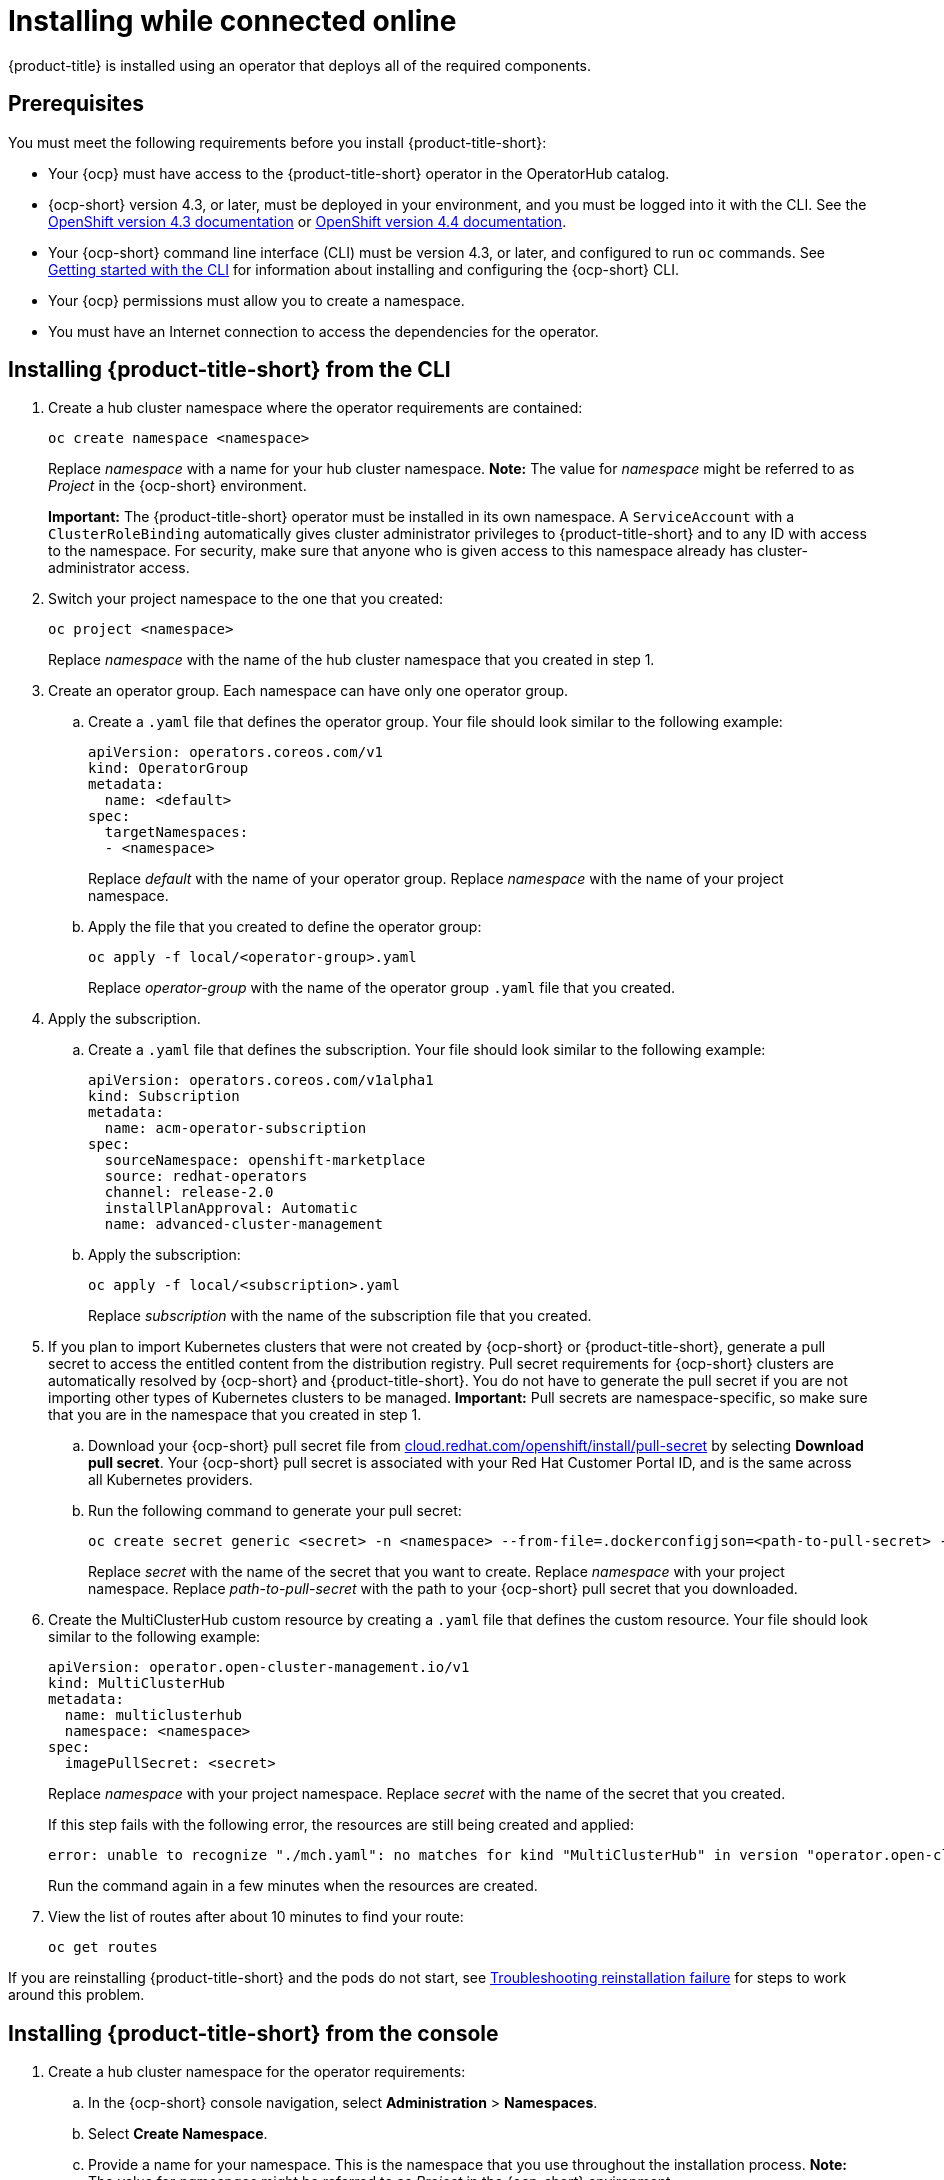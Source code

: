 [#installing-while-connected-online]
= Installing while connected online

{product-title} is installed using an operator that deploys all of the required components.

[#connect_prerequisites]
== Prerequisites

You must meet the following requirements before you install {product-title-short}:

* Your {ocp} must have access to the {product-title-short} operator in the OperatorHub catalog.
* {ocp-short} version 4.3, or later, must be deployed in your environment, and you must be logged into it with the CLI.
See the https://docs.openshift.com/container-platform/4.3/welcome/index.html[OpenShift version 4.3 documentation] or https://docs.openshift.com/container-platform/4.4/welcome/index.html[OpenShift version 4.4 documentation].
* Your {ocp-short} command line interface (CLI) must be version 4.3, or later, and configured to run `oc` commands.
See https://docs.openshift.com/container-platform/4.3/cli_reference/openshift_cli/getting-started-cli.html[Getting started with the CLI] for information about installing and configuring the {ocp-short} CLI.
* Your {ocp} permissions must allow you to create a namespace.
* You must have an Internet connection to access the dependencies for the operator.

[#installing-red-hat-advanced-cluster-management-from-the-cli]
== Installing {product-title-short} from the CLI

. Create a hub cluster namespace where the operator requirements are contained:
+
----
oc create namespace <namespace>
----
+

Replace _namespace_ with a name for your hub cluster namespace. **Note:** The value for _namespace_ might be referred to as _Project_ in the {ocp-short} environment. 
+
**Important:** The {product-title-short} operator must be installed in its own namespace.
A `ServiceAccount` with a `ClusterRoleBinding` automatically gives cluster administrator privileges to {product-title-short} and to any ID with access to the namespace.
For security, make sure that anyone who is given access to this namespace already has cluster-administrator access.

. Switch your project namespace to the one that you created:
+
----
oc project <namespace>
----
+
Replace _namespace_ with the name of the hub cluster namespace that you created in step 1.

. Create an operator group.
Each namespace can have only one operator group.
 .. Create a `.yaml` file that defines the operator group.
Your file should look similar to the following example:
+
----
apiVersion: operators.coreos.com/v1
kind: OperatorGroup
metadata:
  name: <default>
spec:
  targetNamespaces:
  - <namespace>
----
+
Replace _default_ with the name of your operator group.
Replace _namespace_ with the name of your project namespace.

 .. Apply the file that you created to define the operator group:
+
----
oc apply -f local/<operator-group>.yaml
----
+
Replace _operator-group_ with the name of the operator group `.yaml` file that you created.
. Apply the subscription.
 .. Create a `.yaml` file that defines the subscription.
Your file should look similar to the following example:
+
----
apiVersion: operators.coreos.com/v1alpha1
kind: Subscription
metadata:
  name: acm-operator-subscription
spec:
  sourceNamespace: openshift-marketplace
  source: redhat-operators
  channel: release-2.0
  installPlanApproval: Automatic
  name: advanced-cluster-management
----

 .. Apply the subscription:
+
----
oc apply -f local/<subscription>.yaml
----
+
Replace _subscription_ with the name of the subscription file that you created.
. If you plan to import Kubernetes clusters that were not created by {ocp-short} or {product-title-short}, generate a pull secret to access the entitled content from the distribution registry.
Pull secret requirements for {ocp-short} clusters are automatically resolved by {ocp-short} and {product-title-short}.
You do not have to generate the pull secret if you are not importing other types of Kubernetes clusters to be managed.
*Important:* Pull secrets are namespace-specific, so make sure that you are in the namespace that you created in step 1.
 .. Download your {ocp-short} pull secret file from https://cloud.redhat.com/openshift/install/pull-secret[cloud.redhat.com/openshift/install/pull-secret] by selecting *Download pull secret*.
Your {ocp-short} pull secret is associated with your Red Hat Customer Portal ID, and is the same across all Kubernetes providers.
 .. Run the following command to generate your pull secret:
+
----
oc create secret generic <secret> -n <namespace> --from-file=.dockerconfigjson=<path-to-pull-secret> --type=kubernetes.io/dockerconfigjson
----
+
Replace _secret_ with the name of the secret that you want to create.
Replace _namespace_ with your project namespace.
Replace _path-to-pull-secret_ with the path to your {ocp-short} pull secret that you downloaded.
. Create the MultiClusterHub custom resource by creating a `.yaml` file that defines the custom resource.
Your file should look similar to the following example:
+
----
apiVersion: operator.open-cluster-management.io/v1
kind: MultiClusterHub
metadata:
  name: multiclusterhub
  namespace: <namespace>
spec:
  imagePullSecret: <secret>
----
+
Replace _namespace_ with your project namespace.
Replace _secret_ with the name of the secret that you created.
+
If this step fails with the following error, the resources are still being created and applied:
+
----
error: unable to recognize "./mch.yaml": no matches for kind "MultiClusterHub" in version "operator.open-cluster-management.io/v1"
----
+
Run the command again in a few minutes when the resources are created.

. View the list of routes after about 10 minutes to find your route:
+
----
oc get routes
----

If you are reinstalling {product-title-short} and the pods do not start, see link:../troubleshooting/trouble_reinstall.adoc#troubleshooting-reinstallation-failure[Troubleshooting reinstallation failure] for steps to work around this problem. 

[#installing-red-hat-advanced-cluster-management-from-the-console]
== Installing {product-title-short} from the console

. Create a hub cluster namespace for the operator requirements:
 .. In the {ocp-short} console navigation, select *Administration* > *Namespaces*.
 .. Select *Create Namespace*.
 .. Provide a name for your namespace.
This is the namespace that you use throughout the installation process. **Note:** The value for _namespace_ might be referred to as _Project_ in the {ocp-short} environment.
 .. Select *Create*.
+
**Important:** The {product-title-short} operator must be installed in its own namespace.
A `ServiceAccount` with a `ClusterRoleBinding` automatically gives cluster administrator privileges to {product-title-short} and to any ID with access to the namespace.
For security, make sure that anyone who is given access to this namespace already has cluster-administrator access.
. Switch your project namespace to the one that you created in step 1.
This ensures that the steps are completed in the correct namespace.
Some resources are namespace-specific.
 .. In the {ocp-short} console navigation, select *Administration* > *Namespaces*.
 .. Select the namespace that you created in step 1 from the list.
. Create a pull secret that provides the entitlement to the downloads.
 .. Copy your {ocp-short} pull secret from https://cloud.redhat.com/openshift/install/pull-secret[cloud.redhat.com/openshift/install/pull-secret] by selecting *Copy pull secret*.
You will use the content of this pull secret in an step later in this procedure.
Your {ocp-short} pull secret is associated with your Red Hat Customer Portal ID, and is the same across all Kubernetes providers.
 .. In the {ocp-short} console navigation, select *Workloads* > *Secrets*.
 .. Select *Create* > *Image Pull Secret*.
 .. Enter a name for your secret.
 .. Select *Upload Configuration File* as the authentication type.
 .. In the _Configuration file_ field, paste the pull secret that you copied from `cloud.redhat.com`.
 .. Select *Create* to create the pull secret.
. Subscribe to the operator. **Note:** The value for _namespace_ might be referred to as _Project_ in the {ocp-short} environment.
 .. In the {ocp-short} console navigation, select *Operators* > *OperatorHub*.
 .. Select *{product-title-short}*.
*Tip:* You can filter on the _Integration & Delivery_ category to narrow the choices.
 .. Select *Install*.
 .. Update the values, if necessary.
 .. Select *Subscribe*.
. Create the _MultiClusterHub_ custom resource.
 .. In the {ocp-short} console navigation, select *Installed Operators* > *Advanced Cluster Management for Kubernetes*.
 .. Select the *MultiClusterHub* tab.
 .. Select *Create MultiClusterHub*.
 .. Update the default values in the `.yaml` file, according to your needs.
The following example shows some sample data:
+
----
apiVersion: operator.open-cluster-management.io/v1
kind: MultiClusterHub
metadata:
  name: multiclusterhub
  namespace: <namespace>
spec:
  imagePullSecret: <secret>
----
+
Replace _secret_ with the name of the pull secret that you created.
Confirm that the _namespace_ is your project namespace.
. Select *Create* to initialize the custom resource.
It can take up to 10 minutes for the hub to build and start.
+
After the hub is created, the status for the operator is _Running_ on the _Installed Operators_ page.

. Access the console for the hub.
 .. In the {ocp-short} console navigation, select *Networking* > *Routes*.
 .. View the URL for your hub in the list, and navigate to it to access the console for your hub.

If you are reinstalling {product-title-short} and the pods do not start, see link:../troubleshooting/trouble_reinstall.adoc#troubleshooting-reinstallation-failure[Troubleshooting reinstallation failure] for steps to work around this problem.
